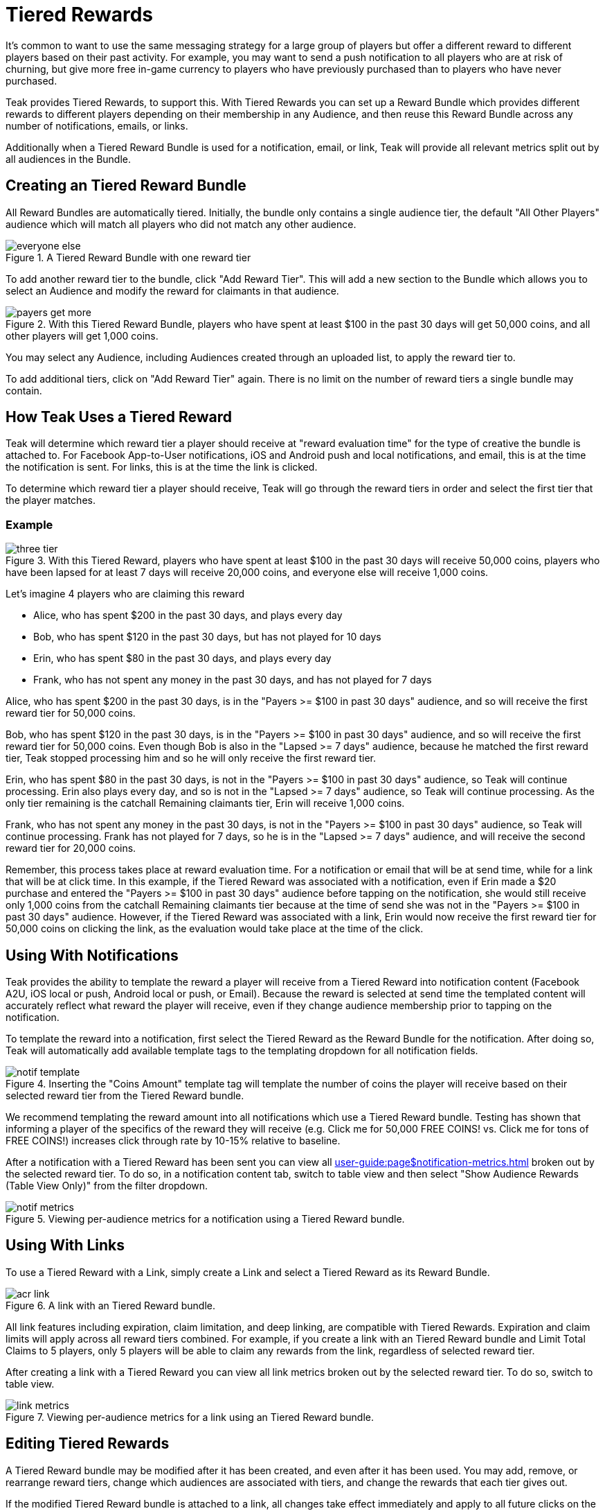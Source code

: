 = Tiered Rewards
:page-aliases: usage:reference:audience-controlled-rewards.adoc

It's common to want to use the same messaging strategy for a large group of players but offer a different reward to different players based on their past activity. For example, you may want to send a push notification to all players who are at risk of churning, but give more free in-game currency to players who have previously purchased than to players who have never purchased.

Teak provides Tiered Rewards, to support this. With Tiered Rewards you can set up a Reward Bundle which provides different rewards to different players depending on their membership in any Audience, and then reuse this Reward Bundle across any number of notifications, emails, or links.

Additionally when a Tiered Reward Bundle is used for a notification, email, or link, Teak will provide all relevant metrics split out by all audiences in the Bundle.

== Creating an Tiered Reward Bundle

All Reward Bundles are automatically tiered. Initially, the bundle only contains a single audience tier, the default "All Other Players" audience which will match all players who did not match any other audience.

.A Tiered Reward Bundle with one reward tier
image::rewards/everyone_else.jpg[]

To add another reward tier to the bundle, click "Add Reward Tier". This will add a new section to the Bundle which allows you to select an Audience and modify the reward for claimants in that audience.

.With this Tiered Reward Bundle, players who have spent at least $100 in the past 30 days will get 50,000 coins, and all other players will get 1,000 coins.
image::rewards/payers_get_more.jpg[]

You may select any Audience, including Audiences created through an uploaded list, to apply the reward tier to.

To add additional tiers, click on "Add Reward Tier" again. There is no limit on the number of reward tiers a single bundle may contain.

== How Teak Uses a Tiered Reward

Teak will determine which reward tier a player should receive at "reward evaluation time" for the type of creative the bundle is attached to. For Facebook App-to-User notifications, iOS and Android push and local notifications, and email, this is at the time the notification is sent. For links, this is at the time the link is clicked.

To determine which reward tier a player should receive, Teak will go through the reward tiers in order and select the first tier that the player matches.

=== Example

.With this Tiered Reward, players who have spent at least $100 in the past 30 days will receive 50,000 coins, players who have been lapsed for at least 7 days will receive 20,000 coins, and everyone else will receive 1,000 coins.
image::rewards/three_tier.jpg[]


Let's imagine 4 players who are claiming this reward

- Alice, who has spent $200 in the past 30 days, and plays every day
- Bob, who has spent $120 in the past 30 days, but has not played for 10 days
- Erin, who has spent $80 in the past 30 days, and plays every day
- Frank, who has not spent any money in the past 30 days, and has not played for 7 days

Alice, who has spent $200 in the past 30 days, is in the "Payers >= $100 in past 30 days" audience, and so will receive the first reward tier for 50,000 coins.

Bob, who has spent $120 in the past 30 days, is in the "Payers >= $100 in past 30 days" audience, and so will receive the first reward tier for 50,000 coins. Even though Bob is also in the "Lapsed >= 7 days" audience, because he matched the first reward tier, Teak stopped processing him and so he will only receive the first reward tier.

Erin, who has spent $80 in the past 30 days, is not in the "Payers >= $100 in past 30 days" audience, so Teak will continue processing. Erin also plays every day, and so is not in the "Lapsed >= 7 days" audience, so Teak will continue processing. As the only tier remaining is the catchall Remaining claimants tier, Erin will receive 1,000 coins.

Frank, who has not spent any money in the past 30 days, is not in the "Payers >= $100 in past 30 days" audience, so Teak will continue processing. Frank has not played for 7 days, so he is in the "Lapsed >= 7 days" audience, and will receive the second reward tier for 20,000 coins.

Remember, this process takes place at reward evaluation time. For a notification or email that will be at send time, while for a link that will be at click time. In this example, if the Tiered Reward was associated with a notification, even if Erin made a $20 purchase and entered the "Payers >= $100 in past 30 days" audience before tapping on the notification, she would still receive only 1,000 coins from the catchall Remaining claimants tier because at the time of send she was not in the "Payers >= $100 in past 30 days" audience. However, if the Tiered Reward was associated with a link, Erin would now receive the first reward tier for 50,000 coins on clicking the link, as the evaluation would take place at the time of the click.

== Using With Notifications

Teak provides the ability to template the reward a player will receive from a Tiered Reward into notification content (Facebook A2U, iOS local or push, Android local or push, or Email). Because the reward is selected at send time the templated content will accurately reflect what reward the player will receive, even if they change audience membership prior to tapping on the notification.

To template the reward into a notification, first select the Tiered Reward as the Reward Bundle for the notification. After doing so, Teak will automatically add available template tags to the templating dropdown for all notification fields.

.Inserting the "Coins Amount" template tag will template the number of coins the player will receive based on their selected reward tier from the Tiered Reward bundle.
image::rewards/notif_template.jpg[]

We recommend templating the reward amount into all notifications which use a Tiered Reward bundle. Testing has shown that informing a player of the specifics of the reward they will receive (e.g. Click me for 50,000 FREE COINS! vs. Click me for tons of FREE COINS!) increases click through rate by 10-15% relative to baseline.

After a notification with a Tiered Reward has been sent you can view all xref:user-guide:page$notification-metrics.adoc[window=_blank] broken out by the selected reward tier. To do so, in a notification content tab, switch to table view and then select "Show Audience Rewards (Table View Only)" from the filter dropdown.

.Viewing per-audience metrics for a notification using a Tiered Reward bundle.
image::rewards/notif_metrics.gif[]

== Using With Links
To use a Tiered Reward with a Link, simply create a Link and select a Tiered Reward as its Reward Bundle.

.A link with an Tiered Reward bundle.
image::rewards/acr_link.jpg[]

All link features including expiration, claim limitation, and deep linking, are compatible with Tiered Rewards. Expiration and claim limits will apply across all reward tiers combined. For example, if you create a link with an Tiered Reward bundle and Limit Total Claims to 5 players, only 5 players will be able to claim any rewards from the link, regardless of selected reward tier.

After creating a link with a Tiered Reward you can view all link metrics broken out by the selected reward tier. To do so, switch to table view.

.Viewing per-audience metrics for a link using an Tiered Reward bundle.
image::rewards/link_metrics.gif[]

== Editing Tiered Rewards
A Tiered Reward bundle may be modified after it has been created, and even after it has been used. You may add, remove, or rearrange reward tiers, change which audiences are associated with tiers, and change the rewards that each tier gives out.

If the modified Tiered Reward bundle is attached to a link, all changes take effect immediately and apply to all future clicks on the link.

If the modified Tiered Reward bundle is attached to a notification, then it changes the behavior of how that notification assigns rewards. After modifying a Tiered Reward attached to a notification, Teak will invalidate the rewards chosen at notification send time and will instead treat a click on the notification the same way it would a click on a link, and will select a reward tier based on the player's audience membership at notification click time.

This is done so that if you discover that there was an error in your Tiered Reward bundle configuration after a notification was sent you can still modify the bundle and limit potential damages. For example, if you accidentally gave all remaining claimants 1,000,000 coins instead of 1,000 coins and did not catch this until after sending a notification, you could edit the Tiered Reward and immediately all future clicks on the previously sent notification would issue the corrected reward.

Note that this will mean that any templated notification text is incorrect which may result in player complaints, so we strongly encourage you to double check all Tiered Reward configurations before using them in a notification.

